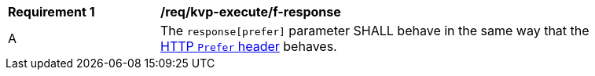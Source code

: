 [[req_kvp-execute_prefer-response]]
[width="90%",cols="2,6a"]
|===
^|*Requirement {counter:req-id}* |*/req/kvp-execute/f-response*
^|A |The `response[prefer]` parameter SHALL behave in the same way that the https://datatracker.ietf.org/doc/html/rfc7240[HTTP `Prefer` header] behaves.
|===
